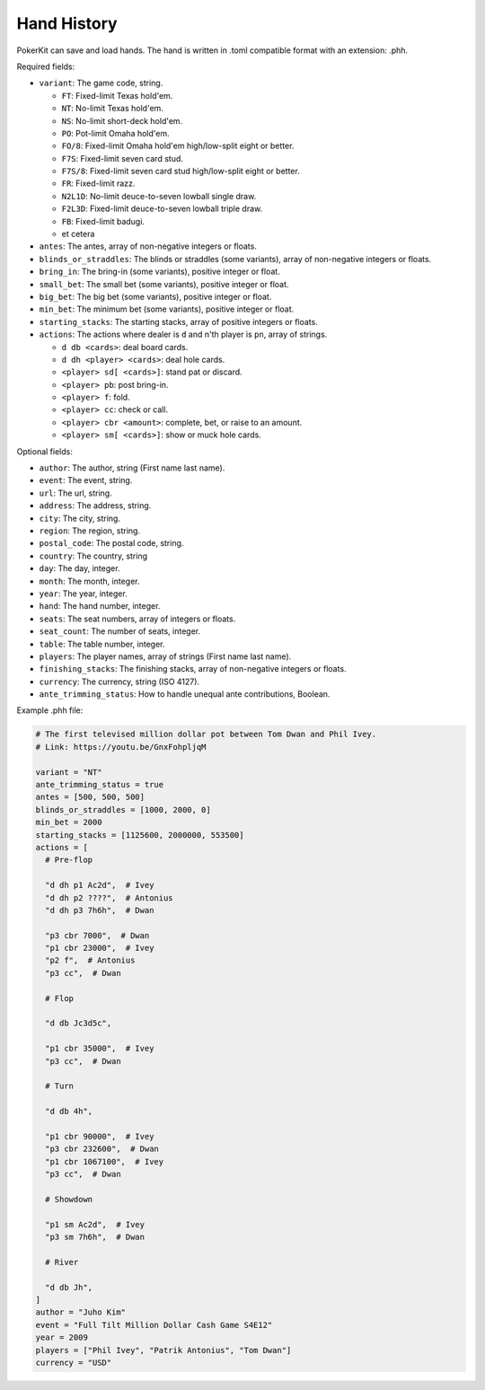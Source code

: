 Hand History
============

PokerKit can save and load hands. The hand is written in .toml compatible
format with an extension: .phh.

Required fields:

- ``variant``: The game code, string.

  - ``FT``: Fixed-limit Texas hold'em.
  - ``NT``: No-limit Texas hold'em.
  - ``NS``: No-limit short-deck hold'em.
  - ``PO``: Pot-limit Omaha hold'em.
  - ``FO/8``: Fixed-limit Omaha hold'em high/low-split eight or better.
  - ``F7S``: Fixed-limit seven card stud.
  - ``F7S/8``: Fixed-limit seven card stud high/low-split eight or better.
  - ``FR``: Fixed-limit razz.
  - ``N2L1D``: No-limit deuce-to-seven lowball single draw.
  - ``F2L3D``: Fixed-limit deuce-to-seven lowball triple draw.
  - ``FB``: Fixed-limit badugi.
  - et cetera

- ``antes``: The antes, array of non-negative integers or floats.
- ``blinds_or_straddles``: The blinds or straddles (some variants), array of
  non-negative integers or floats.
- ``bring_in``: The bring-in (some variants), positive integer or float.
- ``small_bet``: The small bet (some variants), positive integer or float.
- ``big_bet``: The big bet (some variants), positive integer or float.
- ``min_bet``: The minimum bet (some variants), positive integer or float.
- ``starting_stacks``: The starting stacks, array of positive integers or floats.
- ``actions``: The actions where dealer is ``d`` and n'th player is ``pn``, array of
  strings.

  - ``d db <cards>``: deal board cards.
  - ``d dh <player> <cards>``: deal hole cards.
  - ``<player> sd[ <cards>]``: stand pat or discard.
  - ``<player> pb``: post bring-in.
  - ``<player> f``: fold.
  - ``<player> cc``: check or call.
  - ``<player> cbr <amount>``: complete, bet, or raise to an amount.
  - ``<player> sm[ <cards>]``: show or muck hole cards.

Optional fields:

- ``author``: The author, string (First name last name).
- ``event``: The event, string.
- ``url``: The url, string.
- ``address``: The address, string.
- ``city``: The city, string.
- ``region``: The region, string.
- ``postal_code``: The postal code, string.
- ``country``: The country, string
- ``day``: The day, integer.
- ``month``: The month, integer.
- ``year``: The year, integer.
- ``hand``: The hand number, integer.
- ``seats``: The seat numbers, array of integers or floats.
- ``seat_count``: The number of seats, integer.
- ``table``: The table number, integer.
- ``players``: The player names, array of strings (First name last name).
- ``finishing_stacks``: The finishing stacks, array of non-negative integers or
  floats.
- ``currency``: The currency, string (ISO 4127).
- ``ante_trimming_status``: How to handle unequal ante contributions, Boolean.

Example .phh file:

.. code-block:: toml

   # The first televised million dollar pot between Tom Dwan and Phil Ivey.
   # Link: https://youtu.be/GnxFohpljqM
   
   variant = "NT"
   ante_trimming_status = true
   antes = [500, 500, 500]
   blinds_or_straddles = [1000, 2000, 0]
   min_bet = 2000
   starting_stacks = [1125600, 2000000, 553500]
   actions = [
     # Pre-flop
   
     "d dh p1 Ac2d",  # Ivey
     "d dh p2 ????",  # Antonius
     "d dh p3 7h6h",  # Dwan
   
     "p3 cbr 7000",  # Dwan
     "p1 cbr 23000",  # Ivey
     "p2 f",  # Antonius
     "p3 cc",  # Dwan
   
     # Flop
   
     "d db Jc3d5c",
   
     "p1 cbr 35000",  # Ivey
     "p3 cc",  # Dwan
   
     # Turn
   
     "d db 4h",
   
     "p1 cbr 90000",  # Ivey
     "p3 cbr 232600",  # Dwan
     "p1 cbr 1067100",  # Ivey
     "p3 cc",  # Dwan
   
     # Showdown
   
     "p1 sm Ac2d",  # Ivey
     "p3 sm 7h6h",  # Dwan
   
     # River
   
     "d db Jh",
   ]
   author = "Juho Kim"
   event = "Full Tilt Million Dollar Cash Game S4E12"
   year = 2009
   players = ["Phil Ivey", "Patrik Antonius", "Tom Dwan"]
   currency = "USD"
